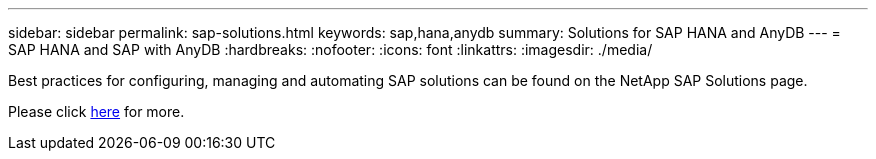 ---
sidebar: sidebar
permalink: sap-solutions.html
keywords: sap,hana,anydb
summary: Solutions for SAP HANA and AnyDB
---
= SAP HANA and SAP with AnyDB
:hardbreaks:
:nofooter:
:icons: font
:linkattrs:
:imagesdir: ./media/

[.lead]
Best practices for configuring, managing and automating SAP solutions can be found on the NetApp SAP Solutions page.

Please click link:https://docs.netapp.com/us-en/netapp-solutions-sap/[here] for more.